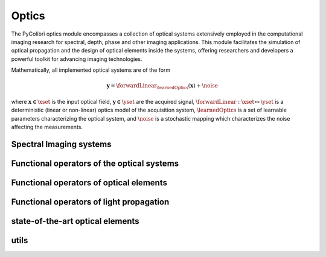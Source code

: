 .. _optics:

Optics
======

The PyColibri optics module encompasses a collection of optical systems extensively employed in the computational imaging research for spectral, depth, phase and other imaging applications. This module facilitates the simulation of optical propagation and the design of optical elements inside the systems, offering researchers and developers a powerful toolkit for advancing imaging technologies.


Mathematically, all implemented optical systems are of the form

.. math::

    \mathbf{y} = \forwardLinear_{\learnedOptics}(\mathbf{x}) + \noise

where :math:`\mathbf{x}\in\xset` is the input optical field, :math:`\mathbf{y}\in\yset` are the acquired signal,
:math:`\forwardLinear:\xset\mapsto \yset` is a deterministic (linear or non-linear) optics model of the acquisition system, 
:math:`\learnedOptics` is a set of learnable parameters characterizing the optical system,
and :math:`\noise` is a stochastic mapping which characterizes the noise affecting the measurements.



Spectral Imaging systems
~~~~~~~~~~~~~~~~~~~~~~~~

.. autosummary::
    :toctree: stubs
    :template: class_template.rst
    :nosignatures:

    colibri.optics.cassi.SD_CASSI
    colibri.optics.cassi.DD_CASSI
    colibri.optics.cassi.C_CASSI
    colibri.optics.spc.SPC
    colibri.optics.doe.SingleDOESpectral


Functional operators of the optical systems
~~~~~~~~~~~~~~~~~~~~~~~~~~~~~~~~~~~~~~~~~~~

.. autosummary::
    :toctree: stubs
    :template: methods_template.rst
    :nosignatures:

    colibri.optics.functional.forward_color_cassi
    colibri.optics.functional.backward_color_cassi
    colibri.optics.functional.forward_dd_cassi
    colibri.optics.functional.backward_dd_cassi
    colibri.optics.functional.forward_sd_cassi
    colibri.optics.functional.backward_sd_cassi
    colibri.optics.functional.forward_spc
    colibri.optics.functional.backward_spc
    colibri.optics.functional.psf_single_doe_spectral 
    colibri.optics.functional.convolutional_sensing   
    colibri.optics.functional.fourier_conv
    colibri.optics.functional.signal_conv
    colibri.optics.functional.wiener_filter     
    colibri.optics.functional.gaussian_noise  

Functional operators of optical elements
~~~~~~~~~~~~~~~~~~~~~~~~~~~~~~~~~~~~~~~~~~~

.. autosummary::
    :toctree: stubs
    :template: methods_template.rst
    :nosignatures:

    colibri.optics.functional.prism_operator
    colibri.optics.functional.circular_aperture   
    colibri.optics.functional.height2phase    
    colibri.optics.functional.ideal_panchromatic_sensor  
    colibri.optics.functional.wave_number 
    colibri.optics.functional.get_spatial_coords    

Functional operators of light propagation
~~~~~~~~~~~~~~~~~~~~~~~~~~~~~~~~~~~~~~~~~~~

.. autosummary::
    :toctree: stubs
    :template: methods_template.rst
    :nosignatures:

    colibri.optics.functional.scalar_diffraction_propagation
    colibri.optics.functional.transfer_function_angular_spectrum    
    colibri.optics.functional.transfer_function_fresnel
    colibri.optics.functional.fraunhofer_propagation
    colibri.optics.functional.fraunhofer_inverse_propagation


state-of-the-art optical elements
~~~~~~~~~~~~~~~~~~~~~~~~~~~~~~~~~~~~~~~~~~~

.. autosummary::
    :toctree: stubs
    :template: methods_template.rst
    :nosignatures:

    colibri.optics.sota_does.conventional_lens
    colibri.optics.sota_does.spiral_doe



utils
~~~~~~~~~~~~~~~~~~~~~~~~~~~~~~~~~~~~~~~~~~~
.. autosummary::
    :toctree: stubs
    :template: methods_template.rst
    :nosignatures:

    colibri.optics.functional.add_pad
    colibri.optics.functional.unpad
    colibri.optics.functional.fft
    colibri.optics.functional.ifft
    


